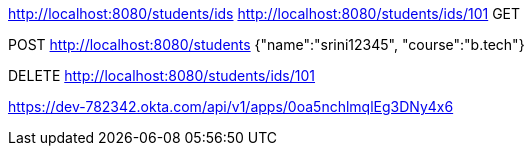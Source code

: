 http://localhost:8080/students/ids
http://localhost:8080/students/ids/101
GET


POST
http://localhost:8080/students
{"name":"srini12345",
 "course":"b.tech"}

DELETE
http://localhost:8080/students/ids/101

https://dev-782342.okta.com/api/v1/apps/0oa5nchlmqlEg3DNy4x6
